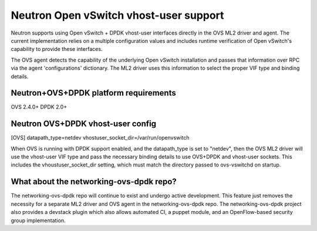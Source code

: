 ..
      Licensed under the Apache License, Version 2.0 (the "License"); you may
      not use this file except in compliance with the License. You may obtain
      a copy of the License at

          http://www.apache.org/licenses/LICENSE-2.0

      Unless required by applicable law or agreed to in writing, software
      distributed under the License is distributed on an "AS IS" BASIS, WITHOUT
      WARRANTIES OR CONDITIONS OF ANY KIND, either express or implied. See the
      License for the specific language governing permissions and limitations
      under the License.


      Convention for heading levels in Neutron devref:
      =======  Heading 0 (reserved for the title in a document)
      -------  Heading 1
      ~~~~~~~  Heading 2
      +++++++  Heading 3
      '''''''  Heading 4
      (Avoid deeper levels because they do not render well.)


Neutron Open vSwitch vhost-user support
=======================================

Neutron supports using Open vSwitch + DPDK vhost-user interfaces directly in
the OVS ML2 driver and agent. The current implementation relies on a multiple
configuration values and includes runtime verification of Open vSwitch's
capability to provide these interfaces.

The OVS agent detects the capability of the underlying Open vSwitch
installation and passes that information over RPC via the agent
'configurations' dictionary. The ML2 driver uses this information to select
the proper VIF type and binding details.

Neutron+OVS+DPDK platform requirements
--------------------------------------
OVS 2.4.0+
DPDK 2.0+

Neutron OVS+DPDK vhost-user config
----------------------------------

[OVS]
datapath_type=netdev
vhostuser_socket_dir=/var/run/openvswitch

When OVS is running with DPDK support enabled, and the datapath_type is set to
"netdev", then the OVS ML2 driver will use the vhost-user VIF type and pass
the necessary binding details to use OVS+DPDK and vhost-user sockets. This
includes the vhoustuser_socket_dir setting, which must match the directory
passed to ovs-vswitchd on startup.

What about the networking-ovs-dpdk repo?
----------------------------------------

The networking-ovs-dpdk repo will continue to exist and undergo active
development. This feature just removes the necessity for a separate ML2 driver
and OVS agent in the networking-ovs-dpdk repo. The networking-ovs-dpdk project
also provides a devstack plugin which also allows automated CI, a puppet
module, and an OpenFlow-based security group implementation.
